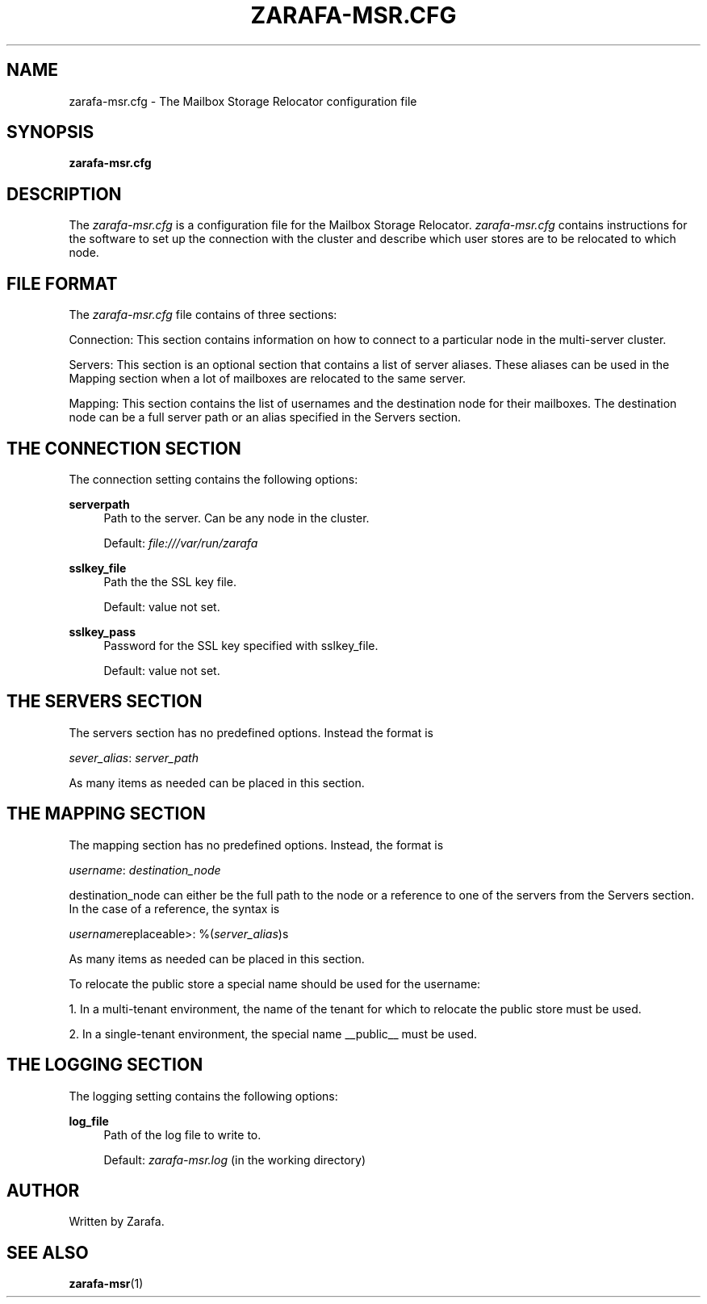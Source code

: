 .\"     Title: zarafa-msr.cfg
.\"    Author: 
.\" Generator: DocBook XSL Stylesheets v1.73.2 <http://docbook.sf.net/>
.\"      Date: August 2011
.\"    Manual: Zarafa user reference
.\"    Source: Zarafa 7.0
.\"
.TH "ZARAFA\-MSR\&.CFG" "5" "August 2011" "Zarafa 7.0" "Zarafa user reference"
.\" disable hyphenation
.nh
.\" disable justification (adjust text to left margin only)
.ad l
.SH "NAME"
zarafa-msr.cfg \- The Mailbox Storage Relocator configuration file
.SH "SYNOPSIS"
.PP
\fBzarafa\-msr\&.cfg\fR
.SH "DESCRIPTION"
.PP
The
\fIzarafa\-msr\&.cfg\fR
is a configuration file for the Mailbox Storage Relocator\&.
\fIzarafa\-msr\&.cfg \fR
contains instructions for the software to set up the connection with the cluster and describe which user stores are to be relocated to which node\&.
.SH "FILE FORMAT"
.PP
The
\fIzarafa\-msr\&.cfg\fR
file contains of three sections:
.PP
Connection: This section contains information on how to connect to a particular node in the multi\-server cluster\&.
.PP
Servers: This section is an optional section that contains a list of server aliases\&. These aliases can be used in the Mapping section when a lot of mailboxes are relocated to the same server\&.
.PP
Mapping: This section contains the list of usernames and the destination node for their mailboxes\&. The destination node can be a full server path or an alias specified in the Servers section\&.
.SH "THE CONNECTION SECTION"
.PP
The connection setting contains the following options:
.PP
\fBserverpath\fR
.RS 4
Path to the server\&. Can be any node in the cluster\&.
.sp
Default:
\fIfile:///var/run/zarafa\fR
.RE
.PP
\fBsslkey_file\fR
.RS 4
Path the the SSL key file\&.
.sp
Default: value not set\&.
.RE
.PP
\fBsslkey_pass\fR
.RS 4
Password for the SSL key specified with sslkey_file\&.
.sp
Default: value not set\&.
.RE
.SH "THE SERVERS SECTION"
.PP
The servers section has no predefined options\&. Instead the format is
.PP
\fIsever_alias\fR:
\fIserver_path\fR
.PP
As many items as needed can be placed in this section\&.
.SH "THE MAPPING SECTION"
.PP
The mapping section has no predefined options\&. Instead, the format is
.PP
\fIusername\fR:
\fIdestination_node\fR
.PP
destination_node can either be the full path to the node or a reference to one of the servers from the Servers section\&. In the case of a reference, the syntax is
.PP
\fIusername\fRreplaceable>: %(\fIserver_alias\fR)s
.PP
As many items as needed can be placed in this section\&.
.PP
To relocate the public store a special name should be used for the username:
.PP
1\&. In a multi\-tenant environment, the name of the tenant for which to relocate the public store must be used\&.
.PP
2\&. In a single\-tenant environment, the special name __public__ must be used\&.
.SH "THE LOGGING SECTION"
.PP
The logging setting contains the following options:
.PP
\fBlog_file\fR
.RS 4
Path of the log file to write to\&.
.sp
Default:
\fIzarafa\-msr\&.log\fR
(in the working directory)
.RE
.SH "AUTHOR"
.PP
Written by Zarafa\&.
.SH "SEE ALSO"
.PP

\fBzarafa-msr\fR(1)
